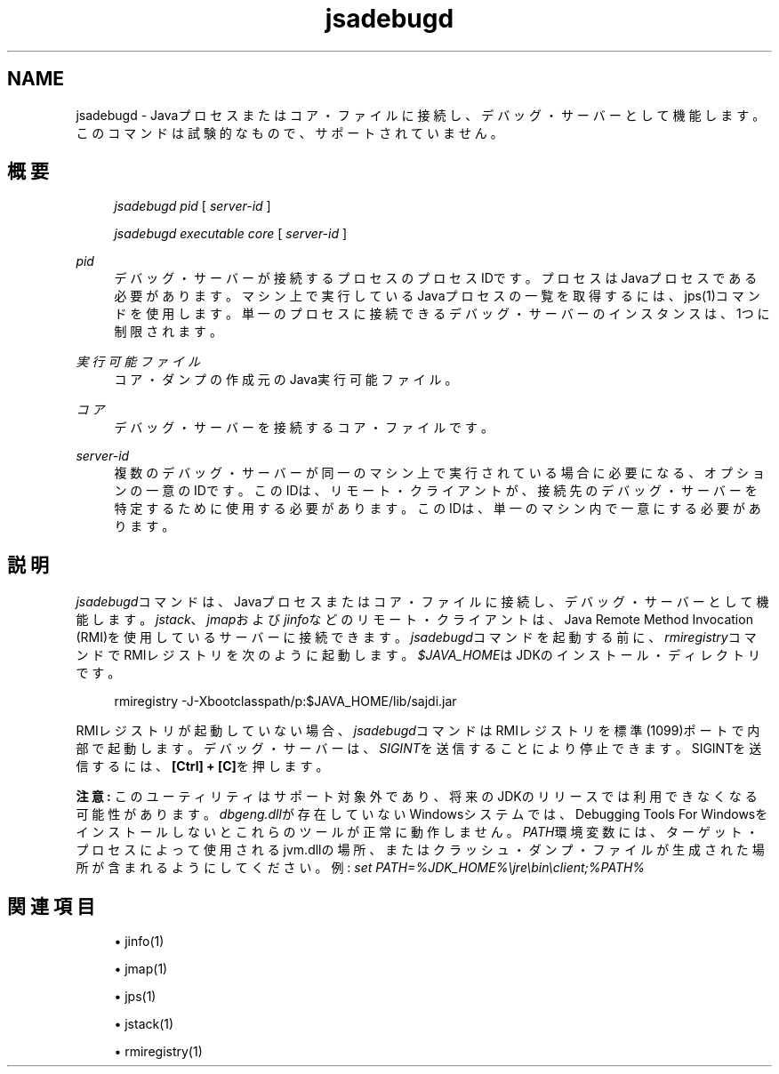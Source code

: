 '\" t
.\" Copyright (c) 2004, 2013, Oracle and/or its affiliates. All rights reserved.
.\" Title: jsadebugd
.\" Language: English
.\" Date: 2013年11月21日
.\" SectDesc: トラブルシューティング・ツール
.\" Software: JDK 8
.\" Arch: 汎用
.\"
.\" DO NOT ALTER OR REMOVE COPYRIGHT NOTICES OR THIS FILE HEADER.
.\"
.\" This code is free software; you can redistribute it and/or modify it
.\" under the terms of the GNU General Public License version 2 only, as
.\" published by the Free Software Foundation.
.\"
.\" This code is distributed in the hope that it will be useful, but WITHOUT
.\" ANY WARRANTY; without even the implied warranty of MERCHANTABILITY or
.\" FITNESS FOR A PARTICULAR PURPOSE. See the GNU General Public License
.\" version 2 for more details (a copy is included in the LICENSE file that
.\" accompanied this code).
.\"
.\" You should have received a copy of the GNU General Public License version
.\" 2 along with this work; if not, write to the Free Software Foundation,
.\" Inc., 51 Franklin St, Fifth Floor, Boston, MA 02110-1301 USA.
.\"
.\" Please contact Oracle, 500 Oracle Parkway, Redwood Shores, CA 94065 USA
.\" or visit www.oracle.com if you need additional information or have any
.\" questions.
.\"
.pl 99999
.TH "jsadebugd" "1" "2013年11月21日" "JDK 8" "トラブルシューティング・ツール"
.\" -----------------------------------------------------------------
.\" * Define some portability stuff
.\" -----------------------------------------------------------------
.\" ~~~~~~~~~~~~~~~~~~~~~~~~~~~~~~~~~~~~~~~~~~~~~~~~~~~~~~~~~~~~~~~~~
.\" http://bugs.debian.org/507673
.\" http://lists.gnu.org/archive/html/groff/2009-02/msg00013.html
.\" ~~~~~~~~~~~~~~~~~~~~~~~~~~~~~~~~~~~~~~~~~~~~~~~~~~~~~~~~~~~~~~~~~
.ie \n(.g .ds Aq \(aq
.el       .ds Aq '
.\" -----------------------------------------------------------------
.\" * set default formatting
.\" -----------------------------------------------------------------
.\" disable hyphenation
.nh
.\" disable justification (adjust text to left margin only)
.ad l
.\" -----------------------------------------------------------------
.\" * MAIN CONTENT STARTS HERE *
.\" -----------------------------------------------------------------
.SH "NAME"
jsadebugd \- Javaプロセスまたはコア・ファイルに接続し、デバッグ・サーバーとして機能します。このコマンドは試験的なもので、サポートされていません。
.SH "概要"
.sp
.if n \{\
.RS 4
.\}
.nf
\fIjsadebugd\fR \fIpid\fR [ \fIserver\-id\fR ]
.fi
.if n \{\
.RE
.\}
.sp
.if n \{\
.RS 4
.\}
.nf
\fIjsadebugd\fR \fIexecutable\fR \fIcore\fR [ \fIserver\-id\fR ]
.fi
.if n \{\
.RE
.\}
.PP
\fIpid\fR
.RS 4
デバッグ・サーバーが接続するプロセスのプロセスIDです。プロセスはJavaプロセスである必要があります。マシン上で実行しているJavaプロセスの一覧を取得するには、jps(1)コマンドを使用します。単一のプロセスに接続できるデバッグ・サーバーのインスタンスは、1つに制限されます。
.RE
.PP
\fI実行可能ファイル\fR
.RS 4
コア・ダンプの作成元のJava実行可能ファイル。
.RE
.PP
\fIコア\fR
.RS 4
デバッグ・サーバーを接続するコア・ファイルです。
.RE
.PP
\fIserver\-id\fR
.RS 4
複数のデバッグ・サーバーが同一のマシン上で実行されている場合に必要になる、オプションの一意のIDです。このIDは、リモート・クライアントが、接続先のデバッグ・サーバーを特定するために使用する必要があります。このIDは、単一のマシン内で一意にする必要があります。
.RE
.SH "説明"
.PP
\fIjsadebugd\fRコマンドは、Javaプロセスまたはコア・ファイルに接続し、デバッグ・サーバーとして機能します。\fIjstack\fR、\fIjmap\fRおよび\fIjinfo\fRなどのリモート・クライアントは、Java Remote Method Invocation (RMI)を使用しているサーバーに接続できます。\fIjsadebugd\fRコマンドを起動する前に、\fIrmiregistry\fRコマンドでRMIレジストリを次のように起動します。\fI$JAVA_HOME\fRはJDKのインストール・ディレクトリです。
.sp
.if n \{\
.RS 4
.\}
.nf
rmiregistry \-J\-Xbootclasspath/p:$JAVA_HOME/lib/sajdi\&.jar
.fi
.if n \{\
.RE
.\}
.PP
RMIレジストリが起動していない場合、\fIjsadebugd\fRコマンドはRMIレジストリを標準(1099)ポートで内部で起動します。デバッグ・サーバーは、\fISIGINT\fRを送信することにより停止できます。SIGINTを送信するには、\fB[Ctrl] + [C]\fRを押します。
.PP
\fB注意:\fR
このユーティリティはサポート対象外であり、将来のJDKのリリースでは利用できなくなる可能性があります。\fIdbgeng\&.dll\fRが存在していないWindowsシステムでは、Debugging Tools For Windowsをインストールしないとこれらのツールが正常に動作しません。\fIPATH\fR環境変数には、ターゲット・プロセスによって使用されるjvm\&.dllの場所、またはクラッシュ・ダンプ・ファイルが生成された場所が含まれるようにしてください。例:
\fIs\fR\fIet PATH=%JDK_HOME%\ejre\ebin\eclient;%PATH%\fR
.SH "関連項目"
.sp
.RS 4
.ie n \{\
\h'-04'\(bu\h'+03'\c
.\}
.el \{\
.sp -1
.IP \(bu 2.3
.\}
jinfo(1)
.RE
.sp
.RS 4
.ie n \{\
\h'-04'\(bu\h'+03'\c
.\}
.el \{\
.sp -1
.IP \(bu 2.3
.\}
jmap(1)
.RE
.sp
.RS 4
.ie n \{\
\h'-04'\(bu\h'+03'\c
.\}
.el \{\
.sp -1
.IP \(bu 2.3
.\}
jps(1)
.RE
.sp
.RS 4
.ie n \{\
\h'-04'\(bu\h'+03'\c
.\}
.el \{\
.sp -1
.IP \(bu 2.3
.\}
jstack(1)
.RE
.sp
.RS 4
.ie n \{\
\h'-04'\(bu\h'+03'\c
.\}
.el \{\
.sp -1
.IP \(bu 2.3
.\}
rmiregistry(1)
.RE
.br
'pl 8.5i
'bp
